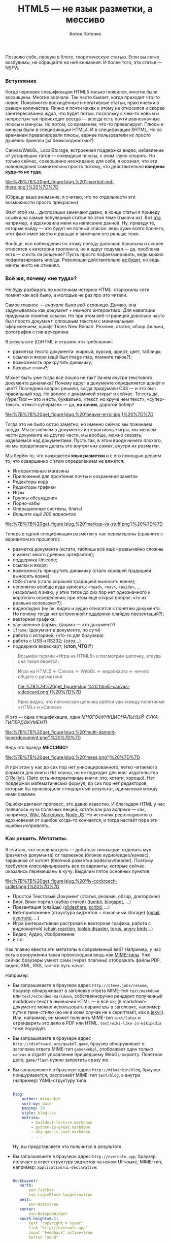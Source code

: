 #+title: HTML5 — не язык разметки, а мессиво
#+publishDate: <2011-08-16T20:05>
#+tags: html5
#+hugo_section: blog-ru
#+author: Антон Котенко

Позволю себе, первую в блоге, теоретическую статью. Если вы легко
возбудимы, не обращайте на неё внимания. И более того, эта статья ---
NSFW.

*** Вступление
:PROPERTIES:
:CUSTOM_ID: вступление
:END:
Когда черновик спецификации HTML5 только появился, многие были
восхищены. Многие ворчали. Так часто бывает, когда приходит что-то
новое. Появляются восхищённые и негативные статьи, практически в равном
количестве. Лично я почти никак к этому не относился и скорее
заинтересованно ждал, что будет потом, поскольку с чем-то новым и
непростым так происходит всегда --- всегда есть почти равнозначные плюсы
и минусы. Но потом, со временем, что-то превалирует. Плюсы и минусы были
в спецификации HTML4. И в спецификации XHTML. Но со временем
превалировали плюсы, вернее пользователи их просто душевно приняли (за
безысходностью?).

Canvas/WebGL, LocalStorage, встроенная поддержка видео, избавление от
устаревших тэгов --- очевидные плюсы, с этим глупо спорить. Но только
сейчас, совершенно неожиданно для себя, я осознал, что эти
/нововведения/ сомнительны просто потому, что действительно *введены
куда-то не туда*.

#+caption: Inserted not there
[[file:%7B%7B%20get_figure(slug,%20'inserted-not-there.png')%20%7D%7D]]

(Обращу ваше внимание: я считаю, что по отдельности эти возможности
просто прекрасны)

Факт этой хм... /диспозиции/ замечают давно, в конце статьи я приведу
ссылки на самые популярные статьи по этой теме (тысячи их). Вот
[[http://habrahabr.ru/blogs/webdev/125990/][эта]], например, и
вдохновила меня на написание данной. Ну, приведу те, которые найду ---
это будет не полный список: ведь хуже всего прочего, этот факт имел
место и раньше и замечали его раньше тоже.

Вообще, все наблюдения по этому поводу довольно банальны и скорее
относятся к категории троллинга, но я вдруг подумал --- да, проблема
есть ­--- /а есть ли решение/? Пусть просто пофантазировать, ведь можно
пофантазировать иногда. Революции действительно
[[http://habrahabr.ru/blogs/webdev/125990/#comment_4153164][не будет]],
но ведь мечты никто не отменял.

*** Всё же, почему «не туда»?
:PROPERTIES:
:CUSTOM_ID: всё-же-почему-не-туда
:END:
Не буду разбирать по косточкам историю HTML: старожилы сети помнят как
всё было, а молодые не раз про это читали.

Самое главное --- /вначале была веб-страница/. Думаю, она задумывалась
как /документ + немного интерактива/. Для навигации придумали понятие
/ссылки/. Но при этом веб-страницей довольно часто был просто
/документ/: сплошным текстом с минимальным оформлением, шрифт Times New
Roman. Резюме, статья, обзор фильма, фотография с гик-вечеринки.

В результате (D)HTML и отразил эти требования:

- разметка текста документа: жирный, курсив, шрифт, цвет, таблицы;
- ссылки и якоря (ещё был image map, помните такое?);
- возможность прикрутить динамику;
- базовые стили?;

Может быть уже тогда всё пошло не так? Зачем /внутри/ текстового
документа динамика? Почему вдруг в документе определяется шрифт и цвет?
Последний вопрос решили, когда придумали CSS --- и это был правильный
ход. Но вопрос с динамикой открыт и сейчас. То есть да, /HyperText/ ---
это и есть, буквально, «текст, но круче чем текст», «супер-текст»,
«текст-супермэн» --- да, *но зачем*, дорогой бобёр?

#+caption: Beaver
[[file:%7B%7B%20get_figure(slug,%20'beaver-error.jpg')%20%7D%7D]]

Тогда это не было остро заметно, но именно сейчас мы пожинаем плоды. Мы
вставляем в документы интерактивные игры, мы меняем части документа на
другие части, мы вообще, можно сказать, издеваемся над документами.
Пусть так, в этом вроде ничего плохого, но мы продолжаем делать это
/внутри них самих/, /внутри их разметки/.

Мы берём то, что называется *язык разметки* и с его помощью делаем то,
что совершенно с этим определением не вяжется:

- Интерактивные магазины
- Приложения для прочтения почты и сохранения заметок
- Редакторы кода
- Редакторы графики
- Игры
- Группы обсуждения
- Порно-хабы
- Операционные системы, блять!
- /Впишите ещё 200 вариантов/

#+caption: Markup vs Stuff
[[file:%7B%7B%20get_figure(slug,%20'markup-vs-stuff.png')%20%7D%7D]]

Теперь в одной спецификации разметки у нас /перемешаны/ (сравните с
вариантом из прошлого):

- разметка документа (кстати, таблицы всё ещё чрезвычайно сложны и имеют
  много древних артефактов);
- поддержка Unicode;
- ссылки и якоря;
- возможность прикрутить динамику (стало хорошей традицией выносить
  вовне);
- CSS-стили (стало хорошей традицией выносить вовне);
- непонятно вообще куда записать: =<head>=, =<nav>=, =<aside>=, ...
  (насколько я знаю, у этих тэгов до сих пор нет однозначного и
  короткого определения; при этом ещё открыт вопрос: кто их реально
  использует?);
- видео/аудио (ну ок, видео и аудио относятся к понятию документа. Но
  почему тогда нет встроенной поддержки слайдов презентаций?);
- векторная графика;
- улучшенные формы; (форма --- это документ?)
- =iframe=; (документ в документе, по сути)
- работа с историей; (что-то для браузера)
- работа с USB и RS232; (/ээээ.../)
- поддержка видеокарт; (*стоп, ЧТО!?*)

#+begin_quote
Возьмём термин «Игра на HTML5» и посмотрим цепочку, откуда она такая
берётся:
#+end_quote

#+begin_quote
Игра на HTML5 ← Canvas ← WebGL ← видеокарта ← ничего общего с разметкой
#+end_quote

#+begin_quote
#+caption: HTML5 ← Canvas
[[file:%7B%7B%20get_figure(slug,%20'html5-canvas-videocard.png')%20%7D%7D]]
#+end_quote

#+begin_quote
Явно видно, что логическая цепочка рвётся уже между понятиями «HTML» и
«Canvas»
#+end_quote

И это --- одна спецификация, один
/МНОГОФУНКЦИОНАЛЬНЫЙ-СУКА-ГИПЕРДОКУМЕНТ/!

#+caption: Multi-dammit-hyper-document
[[file:%7B%7B%20get_figure(slug,%20'multi-dammit-hyperdocument.png')%20%7D%7D]]

Ведь это правда *МЕССИВО*!!

#+caption: mess
[[file:%7B%7B%20get_figure(slug,%20'mess.png')%20%7D%7D]]

И при этом у нас до сих пор нет унифицированного, легко читаемого
формата для книги (=fb2= хорош, но не подходит для книг издательства
[[http://oreilly.com/][O`Reilly]]!). (Зато есть интерактивные книги:
это, кстати, хорошо). Нет поддержки математических формул, до сих пор
нет редакторов, которые бы производили /стандартный/ результат,
одинаковый между ними самими.

Ошибки двигают прогресс, это давно известно. И благодаря HTML у нас
появилось куча полезных вещей, кстати как раз /вопреки/ --- как,
например, [[http://www.wikipedia.org/][Wiki]],
[[http://daringfireball.net/projects/markdown/][Markdown]],
[[http://nodejs.org/][Node.JS]]. Но источник революционного вдохновения
от ошибок когда-то кончается, и тогда настаёт пора эти ошибки
/исправлять/.

*** Как решить. Метатипы.
:PROPERTIES:
:CUSTOM_ID: как-решить.-метатипы.
:END:
Я считаю, что основная цель --- добиться типизации: отделить мух
(разметку документа) от тараканов (блоков аудио/видео/канвас), тараканов
от котлет (блочной разметки aside/nav/header). Поэтому требуется
/классифицировать/ все те варианты, которые сейчас оказались перемешаны
в кучу. Выделим пяток основных пунктов:

#+caption: Fly-Cockroach-Cutlet
[[file:%7B%7B%20get_figure(slug,%20'fly-cockroach-cutlet.png')%20%7D%7D]]

- Простой Текстовый Документ (статья, резюме, обзор, докторская)
- Блог, Вики-портал (набор статей) ([[http://tumblr.com][tumblr]],
  [[http://blogspot.com][blogspot]], ...)
- Презентация (слайды) ([[http://slideshare.net][slideshare]],
  [[http://scribd.com][scribd]], ...)
- Веб-приложение (структура виджетов + локальный storage)
  ([[http://gmail.com][gmail]], [[http://evernote.com][evernote]], ...)
- Игра (интерактивная растровая и векторная графика, работа с
  видеокартой) ([[http://www.yvoschaap.com/chainrxn/][chain reaction]],
  [[http://playbiolab.com/][biolab disaster]],
  [[http://www.benjoffe.com/code/games/torus/][torus]],
  [[http://chrome.angrybirds.com/][angry birds]]...)
- Видео, Аудио, Изображение
- и т.п.

Как плавно ввести эти метатипы в современный веб? Например, у нас есть в
вооружении такая превосходная вещь как
[[http://ru.wikipedia.org/wiki/Internet_media_type][MIME-типы]]. Уже
сейчас браузеры умеют сами (через плагины) отображать файлы PDF, видео,
XML, RSS, так что путь начат.

Например:

- Вы запрашиваете в браузере адрес =http://steve.jobs/resume=, браузер
  обнаруживает в заголовке ответа MIME-тип =text/markdown= или
  =text/extended-markdown=, собственноручно рендерит полученный
  markdown-текст в нынешний HTML --- и всё ок; (в markdown-документе
  можно использовать параметры в заголовке, например пути к теме-стилю
  (но ни в коем случае не к скриптам!), как в
  [[http://jekyllrb.com/][jekyll]]). Или, например, он может получить
  MIME-тип =text/latex= и отрендерить это дело в PDF или HTML.
  =text/wiki-like-in-wikipedia= тоже подойдёт.

- Вы запрашиваете в браузере адрес =http://idsoftware.org/quake7.game=,
  браузер обнаруживает в заголовке ответа MIME-тип =game/webgl=,
  отображает один только =canvas= и отдаёт управление пришедшему
  WebGL-скрипту. Понятное дело, =game/flash= нужно запретить сразу же.

- Вы запрашиваете в браузере адрес =http://mikashkin/blog=, браузер
  прищуривается, распознаёт MIME-тип =text/blog=, а внутри (например)
  YAML-структуру типа

  #+begin_src yaml

  blog:
      author: mikashkin
      sort-by: date
      paging: 20
      style: blog.css
      entries:
          - buildout-lecture.markdown
          - python-is-great.markdown
          - why-gae-is-cool.markdown
          . . .
  #+end_src

  Ну, вы представляете что получится в результате.

- Вы запрашиваете в браузере адрес =http://evernote.app=, браузер
  получает в ответ структуру виджетов на неком UI-языке, MIME-тип,
  например: =application/ui-declarative=:

  #+begin_src yaml

  DockLayout:
     north:
         evn-Toolbar
         evn-LoginBlock loggedin=true
     west:
         evn-NotesTree
     center:
         evn-NotepadWidget
     south height=0.1:
         text "copyright © %year"
         link "http://evernote.app"
         input "Feedback" active=true
         button "send"
  #+end_src

  В результате, браузер /сам/ парсит этот язык и отображает его как
  надо. Кстати, такой UI хорошо смасштабруется и на мобильный браузер.

- Вы запрашиваете в браузере адрес =http://chromium.os=, браузер видит
  MIME-тип =application/os= и редерит полученный ассемблерный код на
  клиенте

А потом, постепенно, можно заменить в этих сценариях HTML на что-то
более вразумительное и строгое: но это будет внутренний формат браузера,
обычному веб-разработчику до него не должно будет быть дела: блоггеру
нужно будет знать только markdown/latex/wiki, веб-UI-разработчику ---
декларативный язык виджетов, разработчику игр --- только WebGL. Им не
нужно будет знать HTML.

#+caption: Inserted there: happy
[[file:%7B%7B%20get_figure(slug,%20'inserted-there-happy.png')%20%7D%7D]]

Я думаю, вы поняли принцип. По-моему этот подход вполне логичен и
оправдан, типы контента /строго разделены/ и разработчики и пользователи
счастливы, им не нужно знать кучу веб-стандартов.

Правда, после этих манипуляций браузер станет чем-то вроде напичканного
плагинами /просмотрщика файлов/, только исключительно по сети. Ну, а к
чему мы шли? Разве это не лучше, чем спецификация, у которой внутри одно
*мессиво*?

*** Ссылки
:PROPERTIES:
:CUSTOM_ID: ссылки
:END:
(Несмотря на скудное разнообразие названий --- ручаюсь, это разные
статьи)

- [[http://marvinserrano.wordpress.com/2011/05/26/html5-the-good-the-bad-and-the-ugly/][HTML5
  --- The Goog, The Bad, The Ugly]]
- [[http://channel9.msdn.com/Series/HTML5-Day/HTML5-The-Bad-The-Good-and-the-Ugly][HTML5
  --- The Good, The Bad, The Ugly]] (видео, польский)
- [[http://www.slideshare.net/x00mario/html5-preso-rub2010][HTML5 ---
  The Good, The Bad, The Ugly]] (слайды)
- [[http://www.whitewallweb.com/blog/2010/05/20/the-html5-buzz/][HTML5
  Buzz]]
- [[http://www.slideshare.net/CannedTuna/the-good-the-bad-and-the-ugly-of-html-5-presentation][The
  Good, The Bad And The Ugly of HTML5]] (слайды)
- [[http://www.itworld.com/open-source/113469/preparing-good-and-bad-html5][Preparing
  for the Goog and Bad with HTML5]]
- [[http://www.eccnet.com/xmlug/html5][HTML5 --- Bad Idea]]
